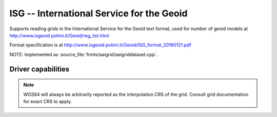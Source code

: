 .. _raster.isg:

================================================================================
ISG -- International Service for the Geoid
================================================================================

.. versionadded:: 3.1

.. shortname:: ISG

.. built_in_by_default::

Supports reading grids in the International Service for the Geoid text format, used
for number of geoid models at
http://www.isgeoid.polimi.it/Geoid/reg_list.html

Format specification is at http://www.isgeoid.polimi.it/Geoid/ISG_format_20160121.pdf

NOTE: Implemented as :source_file:`frmts/aaigrid/aaigriddataset.cpp`.

Driver capabilities
-------------------

.. supports_georeferencing::

.. note::

    WGS84 will always be arbitrarily reported as the interpolation CRS of the
    grid. Consult grid documentation for exact CRS to apply.

.. supports_virtualio::

